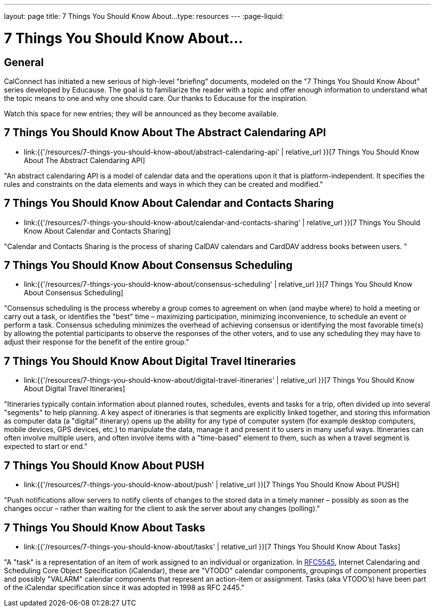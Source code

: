 ---
layout: page
title:  7 Things You Should Know About...
type: resources
---
:page-liquid:

= 7 Things You Should Know About...

== General

CalConnect has initiated a new serious of high-level "briefing"
documents, modeled on the "7 Things You Should Know About" series
developed by Educause. The goal is to familiarize the reader with a
topic and offer enough information to understand what the topic means to
one and why one should care. Our thanks to Educause for the inspiration.

Watch this space for new entries; they will be announced as they become
available.

== 7 Things You Should Know About The Abstract Calendaring API

* link:{{'/resources/7-things-you-should-know-about/abstract-calendaring-api' | relative_url }}[7 Things You Should Know About The Abstract Calendaring API]

"An abstract calendaring API is a model of calendar data and the
operations upon it that is platform-independent. It specifies the rules
and constraints on the data elements and ways in which they can be
created and modified."


== 7 Things You Should Know About Calendar and Contacts Sharing

* link:{{'/resources/7-things-you-should-know-about/calendar-and-contacts-sharing' | relative_url }}[7 Things You Should Know About Calendar and Contacts Sharing]

"Calendar and Contacts Sharing is the process of sharing CalDAV
calendars and CardDAV address books between users. "


== 7 Things You Should Know About Consensus Scheduling

* link:{{'/resources/7-things-you-should-know-about/consensus-scheduling' | relative_url }}[7 Things You Should Know About Consensus Scheduling]

"Consensus scheduling is the process whereby a group comes to agreement
on when (and maybe where) to hold a meeting or carry out a task, or
identifies the "best" time – maximizing participation, minimizing
inconvenience, to schedule an event or perform a task. Consensus
scheduling minimizes the overhead of achieving consensus or identifying
the most favorable time(s) by allowing the potential participants to
observe the responses of the other voters, and to use any scheduling
they may have to adjust their response for the benefit of the entire
group."


== 7 Things You Should Know About Digital Travel Itineraries

* link:{{'/resources/7-things-you-should-know-about/digital-travel-itineraries' | relative_url }}[7 Things You Should Know About Digital Travel Itineraries]

"Itineraries typically contain information about planned routes,
schedules, events and tasks for a trip, often divided up into several
"segments" to help planning. A key aspect of itineraries is that
segments are explicitly linked together, and storing this information as
computer data (a "digital" itinerary) opens up the ability for any type
of computer system (for example desktop computers, mobile devices, GPS
devices, etc.) to manipulate the data, manage it and present it to users
in many useful ways. Itineraries can often involve multiple users, and
often involve items with a "time-based" element to them, such as when a
travel segment is expected to start or end."


== 7 Things You Should Know About PUSH

* link:{{'/resources/7-things-you-should-know-about/push' | relative_url }}[7 Things You Should Know About PUSH]

"Push notifications allow servers to notify clients of changes to the
stored data in a timely manner – possibly as soon as the changes occur –
rather than waiting for the client to ask the server about any changes
(polling)."


== 7 Things You Should Know About Tasks

* link:{{'/resources/7-things-you-should-know-about/tasks' | relative_url }}[7 Things You Should Know About Tasks]

"A "task" is a representation of an item of work assigned to an
individual or organization. In
http://www.ietf.org/rfc/rfc5545.txt[RFC5545], Internet Calendaring and
Scheduling Core Object Specification (iCalendar), these are "VTODO"
calendar components, groupings of component properties and possibly
"VALARM" calendar components that represent an action-item or
assignment. Tasks (aka VTODO's) have been part of the iCalendar
specification since it was adopted in 1998 as RFC 2445."

